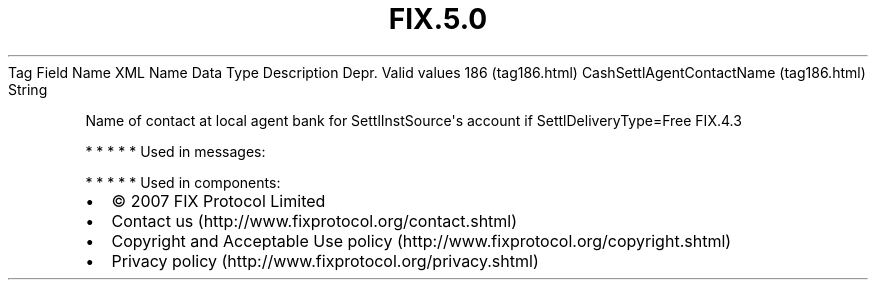 .TH FIX.5.0 "" "" "Tag #186"
Tag
Field Name
XML Name
Data Type
Description
Depr.
Valid values
186 (tag186.html)
CashSettlAgentContactName (tag186.html)
String
.PP
Name of contact at local agent bank for SettlInstSource\[aq]s
account if SettlDeliveryType=Free
FIX.4.3
.PP
   *   *   *   *   *
Used in messages:
.PP
   *   *   *   *   *
Used in components:

.PD 0
.P
.PD

.PP
.PP
.IP \[bu] 2
© 2007 FIX Protocol Limited
.IP \[bu] 2
Contact us (http://www.fixprotocol.org/contact.shtml)
.IP \[bu] 2
Copyright and Acceptable Use policy (http://www.fixprotocol.org/copyright.shtml)
.IP \[bu] 2
Privacy policy (http://www.fixprotocol.org/privacy.shtml)
